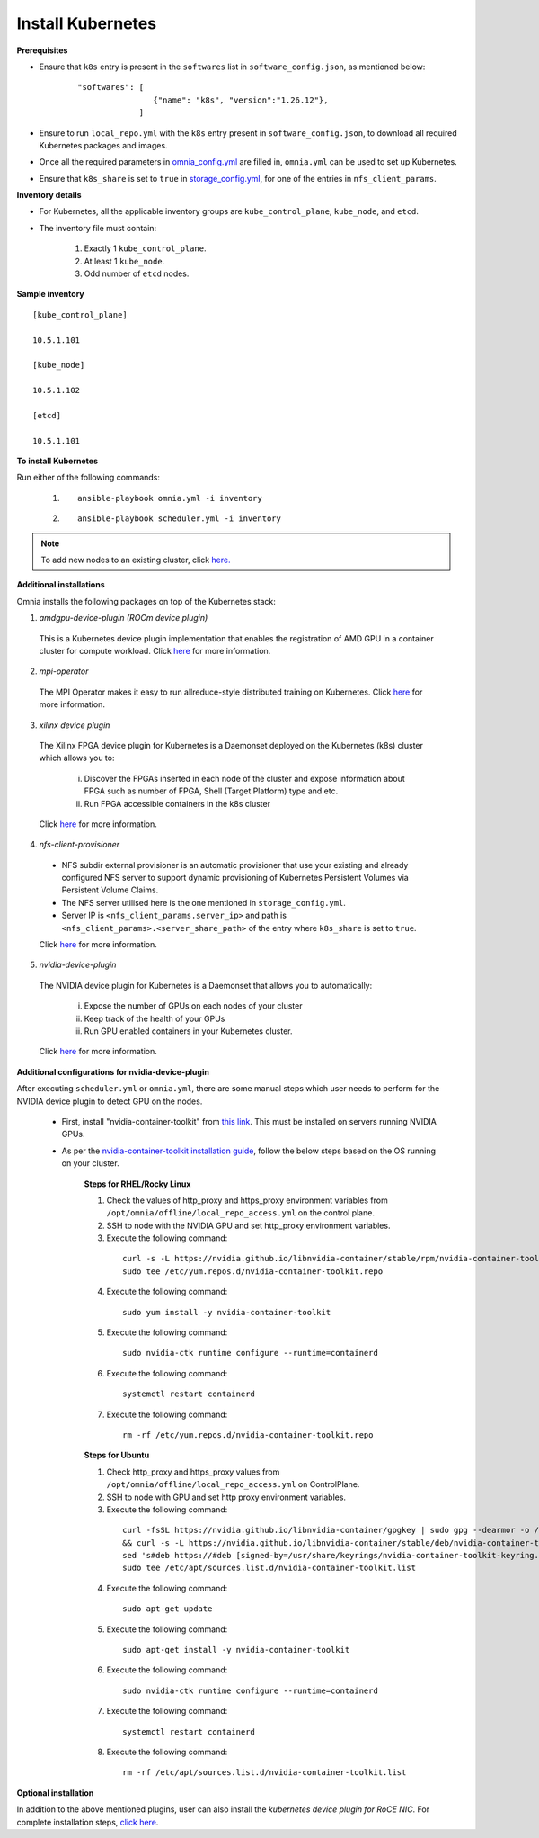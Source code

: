 Install Kubernetes
===================

**Prerequisites**

* Ensure that ``k8s`` entry is present in the ``softwares`` list in ``software_config.json``, as mentioned below:
    ::

        "softwares": [
                        {"name": "k8s", "version":"1.26.12"},
                     ]

* Ensure to run ``local_repo.yml`` with the ``k8s`` entry present in ``software_config.json``, to download all required Kubernetes packages and images.

* Once all the required parameters in `omnia_config.yml <schedulerinputparams.html#id11>`_ are filled in, ``omnia.yml`` can be used to set up Kubernetes.

* Ensure that ``k8s_share`` is set to ``true`` in `storage_config.yml <schedulerinputparams.html#id16>`_, for one of the entries in ``nfs_client_params``.

**Inventory details**

* For Kubernetes, all the applicable inventory groups are ``kube_control_plane``, ``kube_node``, and ``etcd``.

* The inventory file must contain:

    1. Exactly 1 ``kube_control_plane``.
    2. At least 1 ``kube_node``.
    3. Odd number of ``etcd`` nodes.

**Sample inventory**
::

    [kube_control_plane]

    10.5.1.101

    [kube_node]

    10.5.1.102

    [etcd]

    10.5.1.101

**To install Kubernetes**

Run either of the following commands:

    1. ::

            ansible-playbook omnia.yml -i inventory

    2. ::

            ansible-playbook scheduler.yml -i inventory

.. note:: To add new nodes to an existing cluster, click `here. <../addinganewnode.html>`_

**Additional installations**

Omnia installs the following packages on top of the Kubernetes stack:

1.	*amdgpu-device-plugin (ROCm device plugin)*

    This is a Kubernetes device plugin implementation that enables the registration of AMD GPU in a container cluster for compute workload.
    Click `here <https://github.com/ROCm/k8s-device-plugin>`_ for more information.

2.	*mpi-operator*

    The MPI Operator makes it easy to run allreduce-style distributed training on Kubernetes.
    Click `here <https://github.com/kubeflow/mpi-operator>`_ for more information.

3.	*xilinx device plugin*

    The Xilinx FPGA device plugin for Kubernetes is a Daemonset deployed on the Kubernetes (k8s) cluster which allows you to:

        i.	Discover the FPGAs inserted in each node of the cluster and expose information about FPGA such as number of FPGA, Shell (Target Platform) type and etc.

        ii.	Run FPGA accessible containers in the k8s cluster

    Click `here <https://github.com/Xilinx/FPGA_as_a_Service/tree/master/k8s-device-plugin>`_ for more information.

4.	*nfs-client-provisioner*

    * NFS subdir external provisioner is an automatic provisioner that use your existing and already configured NFS server to support dynamic provisioning of Kubernetes Persistent Volumes via Persistent Volume Claims.
    * The NFS server utilised here is the one mentioned in ``storage_config.yml``.
    * Server IP is ``<nfs_client_params.server_ip>`` and path is ``<nfs_client_params>.<server_share_path>`` of the entry where ``k8s_share`` is set to ``true``.

    Click `here <https://github.com/kubernetes-sigs/nfs-subdir-external-provisioner>`_ for more information.

5.	*nvidia-device-plugin*

    The NVIDIA device plugin for Kubernetes is a Daemonset that allows you to automatically:

        i.	Expose the number of GPUs on each nodes of your cluster
        ii.	Keep track of the health of your GPUs
        iii. Run GPU enabled containers in your Kubernetes cluster.

    Click `here <https://github.com/NVIDIA/k8s-device-plugin>`_ for more information.

**Additional configurations for nvidia-device-plugin**

After executing ``scheduler.yml`` or ``omnia.yml``, there are some manual steps which user needs to perform for the NVIDIA device plugin to detect GPU on the nodes.

    * First, install "nvidia-container-toolkit" from `this link <https://docs.nvidia.com/datacenter/cloud-native/container-toolkit/latest/install-guide.html>`_. This must be installed on servers running NVIDIA GPUs.
    * As per the `nvidia-container-toolkit installation guide <https://docs.nvidia.com/datacenter/cloud-native/container-toolkit/latest/install-guide.html>`_, follow the below steps based on the OS running on your cluster.

        **Steps for RHEL/Rocky Linux**

        1.	Check the values of http_proxy and https_proxy environment variables from ``/opt/omnia/offline/local_repo_access.yml`` on the control plane.
        2.	SSH to node with the NVIDIA GPU and set http_proxy environment variables.
        3.	Execute the following command:
            ::

                curl -s -L https://nvidia.github.io/libnvidia-container/stable/rpm/nvidia-container-toolkit.repo | \
                sudo tee /etc/yum.repos.d/nvidia-container-toolkit.repo

        4.	Execute the following command:
            ::

                sudo yum install -y nvidia-container-toolkit

        5.	Execute the following command:
            ::

                sudo nvidia-ctk runtime configure --runtime=containerd

        6.	Execute the following command:
            ::

                systemctl restart containerd

        7.  Execute the following command:
            ::

                rm -rf /etc/yum.repos.d/nvidia-container-toolkit.repo


        **Steps for Ubuntu**

        1.	Check http_proxy and https_proxy values from ``/opt/omnia/offline/local_repo_access.yml`` on ControlPlane.
        2.	SSH to node with GPU and set http proxy environment variables.
        3.	Execute the following command:
            ::

                curl -fsSL https://nvidia.github.io/libnvidia-container/gpgkey | sudo gpg --dearmor -o /usr/share/keyrings/nvidia-container-toolkit-keyring.gpg \
                && curl -s -L https://nvidia.github.io/libnvidia-container/stable/deb/nvidia-container-toolkit.list | \
                sed 's#deb https://#deb [signed-by=/usr/share/keyrings/nvidia-container-toolkit-keyring.gpg] https://#g' | \
                sudo tee /etc/apt/sources.list.d/nvidia-container-toolkit.list

        4.	Execute the following command:
            ::

               sudo apt-get update

        5.	Execute the following command:
            ::

                sudo apt-get install -y nvidia-container-toolkit

        6.	Execute the following command:
            ::

                sudo nvidia-ctk runtime configure --runtime=containerd

        7.	Execute the following command:
            ::

                systemctl restart containerd

        8.  Execute the following command:
            ::

                rm -rf /etc/apt/sources.list.d/nvidia-container-toolkit.list


**Optional installation**

In addition to the above mentioned plugins, user can also install the *kubernetes device plugin for RoCE NIC*. For complete installation steps, `click here <k8s_plugin_roce_nic.html>`_.